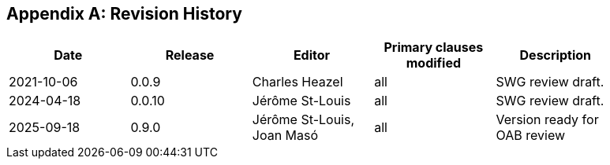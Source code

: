 [appendix]
== Revision History

[width="90%",options="header"]
|===
|Date |Release |Editor | Primary clauses modified |Description
|2021-10-06 |0.0.9 |Charles Heazel |all |SWG review draft.
|2024-04-18 |0.0.10 |Jérôme St-Louis |all |SWG review draft.
|2025-09-18 |0.9.0 |Jérôme St-Louis, Joan Masó |all |Version ready for OAB review
|===
